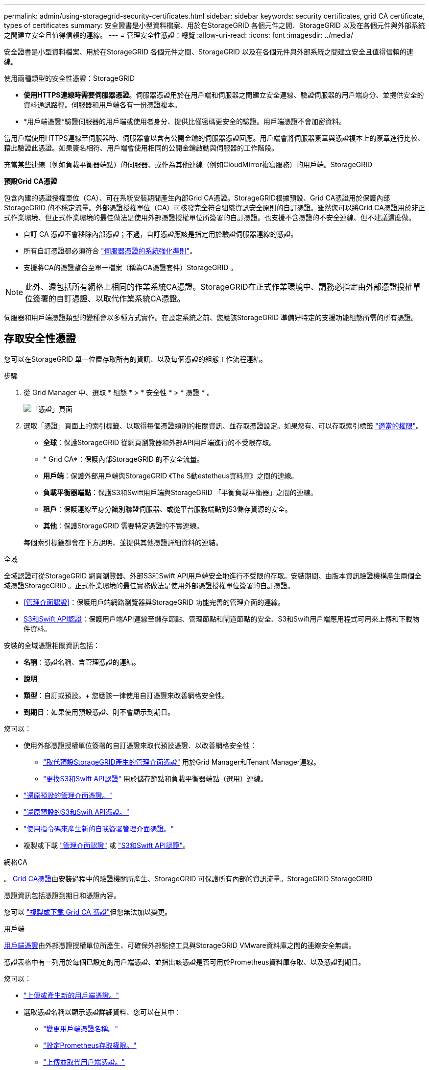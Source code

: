 ---
permalink: admin/using-storagegrid-security-certificates.html 
sidebar: sidebar 
keywords: security certificates, grid CA certificate, types of certificates 
summary: 安全證書是小型資料檔案、用於在StorageGRID 各個元件之間、StorageGRID 以及在各個元件與外部系統之間建立安全且值得信賴的連線。 
---
= 管理安全性憑證：總覽
:allow-uri-read: 
:icons: font
:imagesdir: ../media/


[role="lead"]
安全證書是小型資料檔案、用於在StorageGRID 各個元件之間、StorageGRID 以及在各個元件與外部系統之間建立安全且值得信賴的連線。

使用兩種類型的安全性憑證：StorageGRID

* *使用HTTPS連線時需要伺服器憑證*。伺服器憑證用於在用戶端和伺服器之間建立安全連線、驗證伺服器的用戶端身分、並提供安全的資料通訊路徑。伺服器和用戶端各有一份憑證複本。
* *用戶端憑證*驗證伺服器的用戶端或使用者身分、提供比僅密碼更安全的驗證。用戶端憑證不會加密資料。


當用戶端使用HTTPS連線至伺服器時、伺服器會以含有公開金鑰的伺服器憑證回應。用戶端會將伺服器簽章與憑證複本上的簽章進行比較、藉此驗證此憑證。如果簽名相符、用戶端會使用相同的公開金鑰啟動與伺服器的工作階段。

充當某些連線（例如負載平衡器端點）的伺服器、或作為其他連線（例如CloudMirror複寫服務）的用戶端。StorageGRID

*預設Grid CA憑證*

包含內建的憑證授權單位（CA）、可在系統安裝期間產生內部Grid CA憑證。StorageGRID根據預設、Grid CA憑證用於保護內部StorageGRID 的不穩定流量。外部憑證授權單位（CA）可核發完全符合組織資訊安全原則的自訂憑證。雖然您可以將Grid CA憑證用於非正式作業環境、但正式作業環境的最佳做法是使用外部憑證授權單位所簽署的自訂憑證。也支援不含憑證的不安全連線、但不建議這麼做。

* 自訂 CA 憑證不會移除內部憑證；不過，自訂憑證應該是指定用於驗證伺服器連線的憑證。
* 所有自訂憑證都必須符合 link:../harden/hardening-guideline-for-server-certificates.html["伺服器憑證的系統強化準則"]。
* 支援將CA的憑證整合至單一檔案（稱為CA憑證套件）StorageGRID 。



NOTE: 此外、還包括所有網格上相同的作業系統CA憑證。StorageGRID在正式作業環境中、請務必指定由外部憑證授權單位簽署的自訂憑證、以取代作業系統CA憑證。

伺服器和用戶端憑證類型的變種會以多種方式實作。在設定系統之前、您應該StorageGRID 準備好特定的支援功能組態所需的所有憑證。



== 存取安全性憑證

您可以在StorageGRID 單一位置存取所有的資訊、以及每個憑證的組態工作流程連結。

.步驟
. 從 Grid Manager 中、選取 * 組態 * > * 安全性 * > * 憑證 * 。
+
image::security_certificates.png[「憑證」頁面]

. 選取「憑證」頁面上的索引標籤、以取得每個憑證類別的相關資訊、並存取憑證設定。如果您有、可以存取索引標籤 link:admin-group-permissions.html["適當的權限"]。
+
** *全球*：保護StorageGRID 從網頁瀏覽器和外部API用戶端進行的不受限存取。
** * Grid CA*：保護內部StorageGRID 的不安全流量。
** *用戶端*：保護外部用戶端與StorageGRID 《The S動estetheus資料庫》之間的連線。
** *負載平衡器端點*：保護S3和Swift用戶端與StorageGRID 「平衡負載平衡器」之間的連線。
** *租戶*：保護連線至身分識別聯盟伺服器、或從平台服務端點到S3儲存資源的安全。
** *其他*：保護StorageGRID 需要特定憑證的不實連線。


+
每個索引標籤都會在下方說明、並提供其他憑證詳細資料的連結。



[role="tabbed-block"]
====
.全域
--
全域認證可從StorageGRID 網頁瀏覽器、外部S3和Swift API用戶端安全地進行不受限的存取。安裝期間、由版本資訊驗證機構產生兩個全域憑證StorageGRID 。正式作業環境的最佳實務做法是使用外部憑證授權單位簽署的自訂憑證。

* <<管理介面認證>>：保護用戶端網路瀏覽器與StorageGRID 功能完善的管理介面的連線。
* <<S3和Swift API認證>>：保護用戶端API連線至儲存節點、管理節點和閘道節點的安全、S3和Swift用戶端應用程式可用來上傳和下載物件資料。


安裝的全域憑證相關資訊包括：

* *名稱*：憑證名稱、含管理憑證的連結。
* *說明*
* *類型*：自訂或預設。+
您應該一律使用自訂憑證來改善網格安全性。
* *到期日*：如果使用預設憑證、則不會顯示到期日。


您可以：

* 使用外部憑證授權單位簽署的自訂憑證來取代預設憑證、以改善網格安全性：
+
** link:configuring-custom-server-certificate-for-grid-manager-tenant-manager.html["取代預設StorageGRID產生的管理介面憑證"] 用於Grid Manager和Tenant Manager連線。
** link:configuring-custom-server-certificate-for-storage-node.html["更換S3和Swift API認證"] 用於儲存節點和負載平衡器端點（選用）連線。


* link:configuring-custom-server-certificate-for-grid-manager-tenant-manager.html#restore-the-default-management-interface-certificate["還原預設的管理介面憑證。"]
* link:configuring-custom-server-certificate-for-storage-node.html#restore-the-default-s3-and-swift-api-certificate["還原預設的S3和Swift API憑證。"]
* link:configuring-custom-server-certificate-for-grid-manager-tenant-manager.html#use-a-script-to-generate-a-new-self-signed-management-interface-certificate["使用指令碼來產生新的自我簽署管理介面憑證。"]
* 複製或下載 link:configuring-custom-server-certificate-for-grid-manager-tenant-manager.html#download-or-copy-the-management-interface-certificate["管理介面認證"] 或 link:configuring-custom-server-certificate-for-storage-node.html#download-or-copy-the-s3-and-swift-api-certificate["S3和Swift API認證"]。


--
.網格CA
--
。 <<gridca_details,Grid CA憑證>>由安裝過程中的驗證機關所產生、StorageGRID 可保護所有內部的資訊流量。StorageGRID StorageGRID

憑證資訊包括憑證到期日和憑證內容。

您可以 link:copying-storagegrid-system-ca-certificate.html["複製或下載 Grid CA 憑證"]但您無法加以變更。

--
.用戶端
--
<<adminclientcert_details,用戶端憑證>>由外部憑證授權單位所產生、可確保外部監控工具與StorageGRID VMware資料庫之間的連線安全無虞。

憑證表格中有一列用於每個已設定的用戶端憑證、並指出該憑證是否可用於Prometheus資料庫存取、以及憑證到期日。

您可以：

* link:configuring-administrator-client-certificates.html#add-client-certificates["上傳或產生新的用戶端憑證。"]
* 選取憑證名稱以顯示憑證詳細資料、您可以在其中：
+
** link:configuring-administrator-client-certificates.html#edit-client-certificates["變更用戶端憑證名稱。"]
** link:configuring-administrator-client-certificates.html#edit-client-certificates["設定Prometheus存取權限。"]
** link:configuring-administrator-client-certificates.html#edit-client-certificates["上傳並取代用戶端憑證。"]
** link:configuring-administrator-client-certificates.html#download-or-copy-client-certificates["複製或下載用戶端憑證。"]
** link:configuring-administrator-client-certificates.html#remove-client-certificates["移除用戶端憑證。"]


* 選取*「動作」*即可快速執行 link:configuring-administrator-client-certificates.html#edit-client-certificates["編輯"]、 link:configuring-administrator-client-certificates.html#attach-new-client-certificate["附加"]或 link:configuring-administrator-client-certificates.html#remove-client-certificates["移除"] 用戶端憑證。您最多可以選取10個用戶端憑證、並使用*「動作*」>「*移除*」一次移除這些憑證。


--
.負載平衡器端點
--
<<負載平衡器端點憑證,負載平衡器端點憑證>> 保護 S3 和 Swift 用戶端之間的連線、以及閘道節點和管理節點上的 StorageGRID 負載平衡器服務。

負載平衡器端點表針對每個已設定的負載平衡器端點都有一列、可指出端點是使用全域S3和Swift API憑證、還是使用自訂負載平衡器端點憑證。也會顯示每個憑證的到期日。


NOTE: 對端點憑證所做的變更、可能需要15分鐘才能套用至所有節點。

您可以：

* link:configuring-load-balancer-endpoints.html["檢視負載平衡器端點"]，包括其憑證詳細資料。
* link:../fabricpool/creating-load-balancer-endpoint-for-fabricpool.html["指定要FabricPool 使用的負載平衡器端點憑證。"]
* link:configuring-load-balancer-endpoints.html["使用全域S3和Swift API認證"] 而非產生新的負載平衡器端點憑證。


--
.租戶
--
租戶可以使用 <<身分識別聯盟憑證,身分識別聯盟伺服器憑證>> 或 <<平台服務端點憑證,平台服務端點憑證>> 使用StorageGRID NetApp保護連線安全。

租戶表格會針對每個租戶顯示一列、並指出每個租戶是否有權使用自己的身分識別來源或平台服務。

您可以：

* link:../tenant/signing-in-to-tenant-manager.html["選取要登入租戶管理程式的租戶名稱"]
* link:../tenant/using-identity-federation.html["選取租戶名稱以檢視租戶身分識別聯盟詳細資料"]
* link:../tenant/editing-platform-services-endpoint.html["選取租戶名稱以檢視租戶平台服務詳細資料"]
* link:../tenant/creating-platform-services-endpoint.html["在端點建立期間指定平台服務端點憑證"]


--
.其他
--
針對特定用途使用其他安全性憑證。StorageGRID這些憑證會依其功能名稱列出。其他安全性憑證包括：

* <<雲端儲存資源池端點憑證,雲端儲存資源池認證>>
* <<電子郵件警示通知憑證,電子郵件警示通知憑證>>
* <<外部syslog伺服器憑證,外部syslog伺服器憑證>>
* <<grid-federation-certificate,網格同盟連線憑證>>
* <<身分識別聯盟憑證,身分識別聯盟憑證>>
* <<金鑰管理伺服器（KMS）憑證,金鑰管理伺服器（KMS）憑證>>
* <<單一登入（SSO）憑證,單一登入憑證>>


資訊指出功能使用的憑證類型、以及適用的伺服器和用戶端憑證到期日。選取功能名稱會開啟瀏覽器索引標籤、您可以在其中檢視及編輯憑證詳細資料。


NOTE: 您只能檢視和存取其他憑證的資訊（如果您有） link:admin-group-permissions.html["適當的權限"]。

您可以：

* link:../ilm/creating-cloud-storage-pool.html["指定S3、C2S S3或Azure的雲端儲存池憑證"]
* link:../monitor/email-alert-notifications.html["指定警示電子郵件通知的憑證"]
* link:../monitor/configure-audit-messages.html#use-external-syslog-server["使用外部 Syslog 伺服器的憑證"]
* link:grid-federation-manage-connection.html#rotate-connection-certificates["旋轉網格同盟連線憑證"]
* link:using-identity-federation.html["檢視及編輯身分識別聯盟憑證"]
* link:kms-adding.html["上傳金鑰管理伺服器（KMS）伺服器和用戶端憑證"]
* link:creating-relying-party-trusts-in-ad-fs.html#create-a-relying-party-trust-manually["手動指定依賴方信任的 SSO 憑證"]


--
====


== 安全性憑證詳細資料

每種安全性憑證類型如下所述、並提供實作指示的連結。



=== 管理介面認證

[cols="1a,1a,1a,1a"]
|===
| 憑證類型 | 說明 | 導覽位置 | 詳細資料 


 a| 
伺服器
 a| 
驗證用戶端網頁瀏覽器與StorageGRID RealSet管理介面之間的連線、讓使用者能夠存取Grid Manager和Tenant Manager、而不會出現安全性警告。

此憑證也會驗證Grid Management API和租戶管理API連線。

您可以使用安裝期間建立的預設憑證、或是上傳自訂憑證。
 a| 
*組態*>*安全性*>*憑證*、選取*全域*索引標籤、然後選取*管理介面憑證*
 a| 
link:configuring-custom-server-certificate-for-grid-manager-tenant-manager.html["設定管理介面憑證"]

|===


=== S3和Swift API認證

[cols="1a,1a,1a,1a"]
|===
| 憑證類型 | 說明 | 導覽位置 | 詳細資料 


 a| 
伺服器
 a| 
驗證安全的 S3 或 Swift 用戶端連線至儲存節點和負載平衡器端點（選用）。
 a| 
*組態*>*安全性*>*憑證*、選取*全域*索引標籤、然後選取* S3和Swift API憑證*
 a| 
link:configuring-custom-server-certificate-for-storage-node.html["設定S3和Swift API憑證"]

|===


=== Grid CA憑證

請參閱 <<gridca_details,預設Grid CA憑證說明>>。



=== 系統管理員用戶端憑證

[cols="1a,1a,1a,1a"]
|===
| 憑證類型 | 說明 | 導覽位置 | 詳細資料 


 a| 
用戶端
 a| 
安裝在每個用戶端上、StorageGRID 讓功能驗證外部用戶端存取。

* 允許授權的外部用戶端存取StorageGRID 《The WilsPrometheus資料庫》。
* 允許StorageGRID 使用外部工具安全監控功能。

 a| 
*組態*>*安全性*>*憑證*、然後選取*用戶端*索引標籤
 a| 
link:configuring-administrator-client-certificates.html["設定用戶端憑證"]

|===


=== 負載平衡器端點憑證

[cols="1a,1a,1a,1a"]
|===
| 憑證類型 | 說明 | 導覽位置 | 詳細資料 


 a| 
伺服器
 a| 
驗證S3或Swift用戶端之間的連線、StorageGRID 以及閘道節點和管理節點上的「RealsLoad Balancer」服務。您可以在設定負載平衡器端點時上傳或產生負載平衡器憑證。用戶端應用程式在連線StorageGRID 至物件資料時、會使用負載平衡器憑證來儲存及擷取物件資料。

您也可以使用全域的自訂版本 <<S3和Swift API認證>> 用於驗證負載平衡器服務連線的憑證。如果使用全域憑證來驗證負載平衡器連線、您就不需要為每個負載平衡器端點上傳或產生個別的憑證。

*附註：*用於負載平衡器驗證的憑證、是正常StorageGRID 執行過程中最常使用的憑證。
 a| 
*組態*>*網路*>*負載平衡器端點*
 a| 
* link:configuring-load-balancer-endpoints.html["設定負載平衡器端點"]
* link:../fabricpool/creating-load-balancer-endpoint-for-fabricpool.html["建立FabricPool 負載平衡器端點以供使用"]


|===


=== 雲端儲存資源池端點憑證

[cols="1a,1a,1a,1a"]
|===
| 憑證類型 | 說明 | 導覽位置 | 詳細資料 


 a| 
伺服器
 a| 
驗證StorageGRID 從Ss3 Glacier或Microsoft Azure Blob儲存設備等外部儲存位置的連接。每種雲端供應商類型都需要不同的憑證。
 a| 
* ILM *>*儲存資源池*
 a| 
link:../ilm/creating-cloud-storage-pool.html["建立雲端儲存資源池"]

|===


=== 電子郵件警示通知憑證

[cols="1a,1a,1a,1a"]
|===
| 憑證類型 | 說明 | 導覽位置 | 詳細資料 


 a| 
伺服器與用戶端
 a| 
驗證用於StorageGRID 警示通知的SMTP電子郵件伺服器與功能鏈之間的連線。

* 如果與SMTP伺服器的通訊需要傳輸層安全性（TLS）、您必須指定電子郵件伺服器CA憑證。
* 只有在SMTP電子郵件伺服器需要用戶端憑證進行驗證時、才指定用戶端憑證。

 a| 
*警示*>*電子郵件設定*
 a| 
link:../monitor/email-alert-notifications.html["設定警示的電子郵件通知"]

|===


=== 外部syslog伺服器憑證

[cols="1a,1a,1a,1a"]
|===
| 憑證類型 | 說明 | 導覽位置 | 詳細資料 


 a| 
伺服器
 a| 
驗證外部syslog伺服器之間的TLS或RELP/TLS連線、該伺服器會將事件記錄StorageGRID 在整個過程中。

*附註：*不需要外部系統記錄伺服器憑證、就能連接到外部系統記錄伺服器的TCP、RELP/TCP及udp連線。
 a| 
* 組態 * > * 監控 * > * 稽核與系統記錄伺服器 *
 a| 
link:../monitor/configure-audit-messages.html#use-external-syslog-server["使用外部syslog伺服器"]

|===


=== [[grid-Federation 認證 ]] Grid 聯盟連線憑證

[cols="1a,1a,1a,1a"]
|===
| 憑證類型 | 說明 | 導覽位置 | 詳細資料 


 a| 
伺服器與用戶端
 a| 
驗證並加密目前 StorageGRID 系統與網格同盟連線中其他網格之間傳送的資訊。
 a| 
* 組態 * > * 系統 * > * 網格聯盟 *
 a| 
* link:grid-federation-create-connection.html["建立網格同盟連線"]
* link:grid-federation-manage-connection.html#rotate_grid_fed_certificates["旋轉連線憑證"]


|===


=== 身分識別聯盟憑證

[cols="1a,1a,1a,1a"]
|===
| 憑證類型 | 說明 | 導覽位置 | 詳細資料 


 a| 
伺服器
 a| 
驗證StorageGRID Reality與外部身分識別供應商（例如Active Directory、OpenLDAP或Oracle Directory Server）之間的連線。用於身分識別聯盟、可讓管理員群組和使用者由外部系統管理。
 a| 
*組態*>*存取控制*>*身分識別聯盟*
 a| 
link:using-identity-federation.html["使用身分識別聯盟"]

|===


=== 金鑰管理伺服器（KMS）憑證

[cols="1a,1a,1a,1a"]
|===
| 憑證類型 | 說明 | 導覽位置 | 詳細資料 


 a| 
伺服器與用戶端
 a| 
驗證StorageGRID 支援功能與外部金鑰管理伺服器（KMS）之間的連線、此伺服器可為StorageGRID 應用裝置節點提供加密金鑰。
 a| 
*組態*>*安全性*>*金鑰管理伺服器*
 a| 
link:kms-adding.html["新增金鑰管理伺服器（KMS）"]

|===


=== 平台服務端點憑證

[cols="1a,1a,1a,1a"]
|===
| 憑證類型 | 說明 | 導覽位置 | 詳細資料 


 a| 
伺服器
 a| 
驗證StorageGRID 從SReals功能 平台服務到S3儲存資源的連線。
 a| 
*租戶管理程式*>*儲存設備（S3）*>*平台服務端點*
 a| 
link:../tenant/creating-platform-services-endpoint.html["建立平台服務端點"]

link:../tenant/editing-platform-services-endpoint.html["編輯平台服務端點"]

|===


=== 單一登入（SSO）憑證

[cols="1a,1a,1a,1a"]
|===
| 憑證類型 | 說明 | 導覽位置 | 詳細資料 


 a| 
伺服器
 a| 
驗證身分識別聯盟服務（例如Active Directory Federation Services（AD FS））和StorageGRID 用來處理單一登入（SSO）要求的支援服務之間的連線。
 a| 
*組態*>*存取控制*>*單一登入*
 a| 
link:configuring-sso.html["設定單一登入"]

|===


== 憑證範例



=== 範例1：負載平衡器服務

在此範例中StorageGRID 、用作伺服器的是功能。

. 您可以設定負載平衡器端點、並在StorageGRID 中上傳或產生伺服器憑證。
. 您可以設定S3或Swift用戶端連線至負載平衡器端點、然後將相同的憑證上傳至用戶端。
. 當用戶端想要儲存或擷取資料時、會使用HTTPS連線至負載平衡器端點。
. 以伺服器憑證做出回應、其中包含公開金鑰、並以私密金鑰為基礎提供簽名。StorageGRID
. 用戶端會將伺服器簽章與憑證複本上的簽章進行比較、藉此驗證此憑證。如果簽名相符、用戶端就會使用相同的公開金鑰來啟動工作階段。
. 用戶端會將物件資料傳送StorageGRID 至物件資料。




=== 範例2：外部金鑰管理伺服器（KMS）

在此範例中StorageGRID 、由客戶扮演的角色就是

. 使用外部金鑰管理伺服器軟體、您可以將StorageGRID 效能設定為KMS用戶端、並取得CA簽署的伺服器憑證、公用用戶端憑證及用戶端憑證的私密金鑰。
. 您可以使用Grid Manager設定KMS伺服器、並上傳伺服器和用戶端憑證及用戶端私密金鑰。
. 當某個節點需要加密金鑰時、它會向KMS伺服器提出要求、要求其中包含來自憑證的資料、以及以私密金鑰為基礎的簽名。StorageGRID
. KMS伺服器會驗證憑證簽章、並決定其是否值得信賴StorageGRID 。
. KMS伺服器會使用已驗證的連線來回應。

